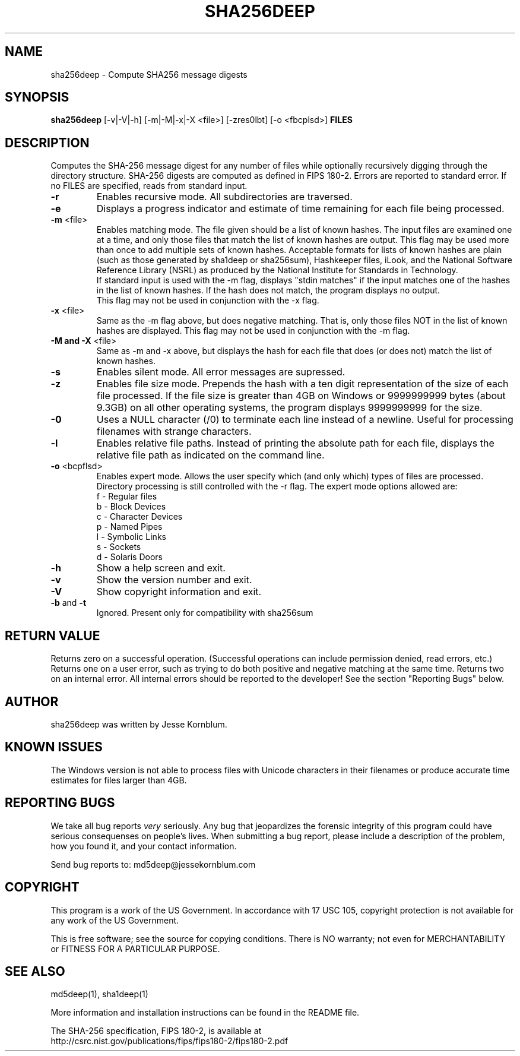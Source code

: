 .TH SHA256DEEP "1" "v1.5 \- Aug 2004" "AFOSI" "United States Air Force"

.SH NAME
sha256deep \- Compute SHA256 message digests

.SH SYNOPSIS
.B sha256deep 
[\-v|\-V|\-h] [\-m|\-M|\-x|\-X <file>]
[\-zres0lbt] [\-o <fbcplsd>] \fBFILES\fR

.SH DESCRIPTION
.PP
Computes the SHA-256 message digest for any number of files while 
optionally
recursively digging through the directory structure. 
SHA-256 digests are computed as defined in FIPS 180-2.
Errors are reported to standard error. If no FILES are specified,
reads from standard input.

.TP
\fB\-r\fR
Enables recursive mode. All subdirectories are traversed.

.TP
\fB\-e\fR
Displays a progress indicator and estimate of time
remaining for each file being processed.

.TP
\fB\-m\fR <file>
Enables matching mode. The file given should be a list of known hashes.  The
input files are examined one at a time, and only those files that match
the list of known hashes are output. This flag may be used more than once
to add multiple sets of known hashes. Acceptable formats for lists of
known hashes are plain (such as those generated by sha1deep or sha256sum),
Hashkeeper files, iLook, and the National Software Reference Library
(NSRL) as produced by the National Institute for Standards in Technology.
.br
\fB\fR
If standard input is used with the -m flag, displays "stdin matches"
if the input matches one of the hashes in the list of known hashes. If the
hash does not match, the program displays no output.
.br
\fB\fR
This flag may not be used in conjunction with the \-x flag.

.TP
\fB\-x\fR <file>
Same as the \-m flag above, but does negative matching. That is, only 
those files NOT in the list of known hashes are displayed. 
\fB\fR
This flag may not be used in conjunction with the \-m flag.

.TP
\fB\-M and -X\fR <file>
Same as \-m and \-x above, but displays the hash for each file that 
does (or does not) match the list of known hashes. 

.TP
\fB\-s\fR
Enables silent mode. All error messages are supressed.

.TP
\fB\-z\fR
Enables file size mode. Prepends the hash with 
a ten digit representation of the size of 
each file processed.
If the file size is greater than 4GB on Windows or
9999999999 bytes (about 9.3GB) on all other operating systems, 
the program displays 9999999999 for the size.

.TP
\fB\-0\fR
Uses a NULL character (/0) to terminate each line instead of a newline.
Useful for processing filenames with strange characters.

.TP
\fB\-l\fR
Enables relative file paths. Instead of printing the absolute path for
each file, displays the relative file path as indicated on the command 
line.

.TP
\fB\-o\fR <bcpflsd>
Enables expert mode. Allows the user specify which (and only which) types of
files are processed. Directory processing is still controlled with the
\-r flag. The expert mode options allowed are:
.br
f \- Regular files
.br
b \- Block Devices
.br
c \- Character Devices
.br
p \- Named Pipes
.br
l \- Symbolic Links
.br
s \- Sockets
.br
d \- Solaris Doors

.TP
\fB\-h\fR
Show a help screen and exit.

.TP
\fB\-v\fR
Show the version number and exit.

.TP
\fB\-V\fR
Show copyright information and exit.

.TP
\fB\-b\fR and \fB\-t\fR
Ignored. Present only for compatibility with sha256sum

.SH RETURN VALUE
Returns zero on a successful operation. (Successful operations can 
include permission denied, read errors, etc.) Returns one on a user
error, such as trying to do both positive and negative matching at the
same time. Returns two on an internal error. All internal errors should
be reported to the developer! See the section "Reporting Bugs" below.

.SH AUTHOR
sha256deep was written by Jesse Kornblum.

.SH KNOWN ISSUES
The Windows version is not able to process files with Unicode 
characters in their filenames or produce accurate time estimates 
for files larger than 4GB.

.SH REPORTING BUGS
We take all bug reports \fIvery\fR seriously. Any bug that jeopardizes the
forensic integrity of this program could have serious consequenses on 
people's lives. When submitting a bug report, please include a description
of the problem, how you found it, and your contact information.
.PP
Send bug reports to:
md5deep@jessekornblum.com

.PP
.SH COPYRIGHT
This program is a work of the US Government. In accordance with 17 USC 105,
copyright protection is not available for any work of the US Government.
.PP
This is free software; see the source for copying conditions.  There is NO
warranty; not even for MERCHANTABILITY or FITNESS FOR A PARTICULAR PURPOSE.

.SH SEE ALSO
md5deep(1), sha1deep(1)
.PP
More information and installation instructions can be found in the README file.
.PP
The SHA-256 specification, FIPS 180-2, is available at
.br
http://csrc.nist.gov/publications/fips/fips180-2/fips180-2.pdf
